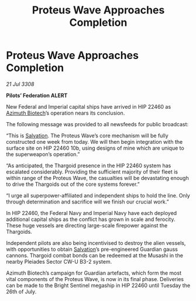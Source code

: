 :PROPERTIES:
:ID:       60bfac81-dac7-4555-b0b0-d79b7c1286fb
:END:
#+title: Proteus Wave Approaches Completion
#+filetags: :3308:Empire:Federation:Thargoid:galnet:

* Proteus Wave Approaches Completion

/21 Jul 3308/

*Pilots’ Federation ALERT* 

New Federal and Imperial capital ships have arrived in HIP 22460 as [[id:e68a5318-bd72-4c92-9f70-dcdbd59505d1][Azimuth Biotech]]’s operation nears its conclusion. 

The following message was provided to all newsfeeds for public broadcast: 

“This is [[id:106b62b9-4ed8-4f7c-8c5c-12debf994d4f][Salvation]]. The Proteus Wave’s core mechanism will be fully constructed one week from today. We will then begin integration with the surface site on HIP 22460 10b, using designs of mine which are unique to the superweapon’s operation.” 

“As anticipated, the Thargoid presence in the HIP 22460 system has escalated considerably. Providing the sufficient majority of their fleet is within range of the Proteus Wave, the casualties will be devastating enough to drive the Thargoids out of the core systems forever.” 

“I urge all superpower-affiliated and independent ships to hold the line. Only through determination and sacrifice will we finish our crucial work.” 

In HIP 22460, the Federal Navy and Imperial Navy have each deployed additional capital ships as the conflict has grown in scale and ferocity. These huge vessels are directing large-scale firepower against the Thargoids. 

Independent pilots are also being incentivised to destroy the alien vessels, with opportunities to obtain [[id:106b62b9-4ed8-4f7c-8c5c-12debf994d4f][Salvation]]’s pre-engineered Guardian gauss cannons. Thargoid combat bonds can be redeemed at the Musashi in the nearby Pleiades Sector CW-U B3-2 system. 

Azimuth Biotech’s campaign for Guardian artefacts, which form the most vital components of the Proteus Wave, is now in its final phase. Deliveries can be made to the Bright Sentinel megaship in HIP 22460 until Tuesday the 26th of July.
